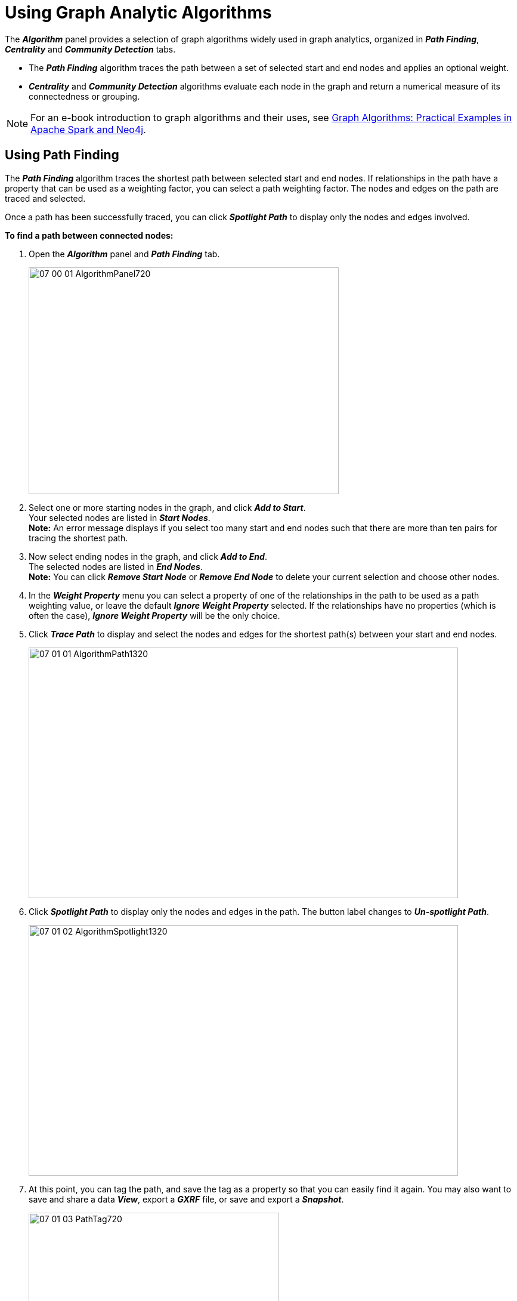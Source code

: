 = Using Graph Analytic Algorithms

The *_Algorithm_* panel provides a selection of graph algorithms widely used in graph analytics, organized in *_Path Finding_*, *_Centrality_* and *_Community Detection_* tabs.

* The *_Path Finding_* algorithm traces the path between a set of selected start and end nodes and applies an optional weight.
* *_Centrality_* and *_Community Detection_* algorithms evaluate each node in the graph and return a numerical measure of its connectedness or grouping.

NOTE: For an e-book introduction to graph algorithms and their uses, see 
https://neo4j.com/lp/book-graph-algorithms-ms/?utm_source=bing&utm_medium=ppc&utm_campaign=*NA%20-%20Search%20-%20Graph%20Algorithms&utm_adgroup=*NA%20-%20Search%20-%20Graph%20Algorithms%20-%20Graph%20Algorithm&utm_term=graph%20algorithms&msclkid=b90c0620812219ca24845b97d8af0b68%5BGraph[Graph Algorithms: Practical Examples in Apache Spark and Neo4j].

== Using Path Finding

The *_Path Finding_* algorithm traces the shortest path between selected start and end nodes. If relationships in the path have a property that can be used as a weighting factor, you can select a path weighting factor. The nodes and edges on the path are traced and selected.

Once a path has been successfully traced, you can click *_Spotlight Path_* to display only the nodes and edges involved.

*To find a path between connected nodes:*

. Open the *_Algorithm_* panel and *_Path Finding_* tab.
+
image::/v2_17/07_00_01_AlgorithmPanel720.png[,520,380,role=text-left]

. Select one or more starting nodes in the graph, and click *_Add to Start_*. +
Your selected nodes are listed in *_Start Nodes_*. +
*Note:* An error message displays if you select too many start and end nodes such that there are more than ten pairs for tracing the shortest path.
. Now select ending nodes in the graph, and click *_Add to End_*. +
The selected nodes are listed in *_End Nodes_*. +
*Note:* You can click *_Remove Start Node_* or *_Remove End Node_* to delete your current selection and choose other nodes.
. In the *_Weight Property_* menu you can select a property of one of the relationships in the path to be used as a path weighting value, or leave the default *_Ignore Weight Property_* selected. If the relationships have no properties (which is often the case), *_Ignore Weight Property_* will be the only choice.
. Click *_Trace Path_* to display and select the nodes and edges for the shortest path(s) between your start and end nodes.
+
image::/v2_17/07_01_01_AlgorithmPath1320.png[,720,420,role=text-left]

. Click *_Spotlight Path_* to display only the nodes and edges in the path. The button label changes to *_Un-spotlight Path_*.
+
image::/v2_17/07_01_02_AlgorithmSpotlight1320.png[,720,420,role=text-left]

. At this point, you can tag the path, and save the tag as a property so that you can easily find it again. You may also want to save and share a data *_View_*, export a *_GXRF_* file, or save and export a *_Snapshot_*.
+
image::/v2_17/07_01_03_PathTag720.png[,420,240,role=text-left]

. Once you are done inspecting the path, click *_Un-spotlight Path_* to return the all the data to the graph. Note that the path will no longer be selected. However, the start and end nodes persist in the *_Path Finding_* tab until you remove them, so you can click *_Trace Path_* again.

NOTE: To find a path between a single start and end node, select the two nodes, then select *_Find Path_* from the right-click menu. Then, to isolate (i.e. spotlight) the path, select *_Inverse_*, then *_Hide Selection_*. You can now tag the path and/or save the view as needed. For a path with a single start and end node this might be faster than opening the *_Path Finding_* algorithm panel. 

== Using Centrality or Community Detection

GraphXR includes a selection of commonly used *_Centrality_* or *_Community Detection_* algorithms, which are designed to calculate measures of connectedness (both with respect to distance and strength of connection) in multi-dimensional data. There are many such algorithms, and each has its own characteristic behavior and strengths.

When you run a *_Centrality_* or *_Community Detection_* algorithm the computed result is added as a property to each node in the graph. The following table lists the available algorithms and the property names GraphXR uses to store the results.

[cols="2,2,2"]
|===
| Algorithm Type | Algorithm | Property Name

| Centrality
| PageRank
| pageRank

| Centrality
| Betweenness
| betweenness

| Centrality
| Closeness
| closeness

| Centrality
| Eigenvector
| eigenvector

| Community Detection
| Connected Component
| componentId

| Community Detection
| Strong Connected Component
| strongComponentId

| Community Detection
| Louvain
| louvainComponentId

| Community Detection
| Label Propagation
| labelPropagationId
|===

The numerical results can be displayed (for example, in a scatter plot), accessed for other processes within GraphXR, or exported for use in other graph analytics or statistics applications.

*To run a Centrality or Community Detection algorithm:*

. In the *_Algorithm_* panel, click to open the *_Centrality_* or *_Community Detection_* tab.
+
image::/v2_17/07_01_04_Centrality1320.png[,720,380,role=text-left]

. Click the button for the algorithm you want to run.
+
A message displays when the calculation is finished. The property and calculated value is added to each node in the graph. To see the results, you can:

* Open a table.
+
image::/v2_17/07_01_06_AlgorithmResultsTable.png[,520,420,role=text-left]
+
OR

* Inspect any node's information panel.
+
image::/v2_17/07_01_05_CommunityDetection1320.png[,720,480,role=text-left]
